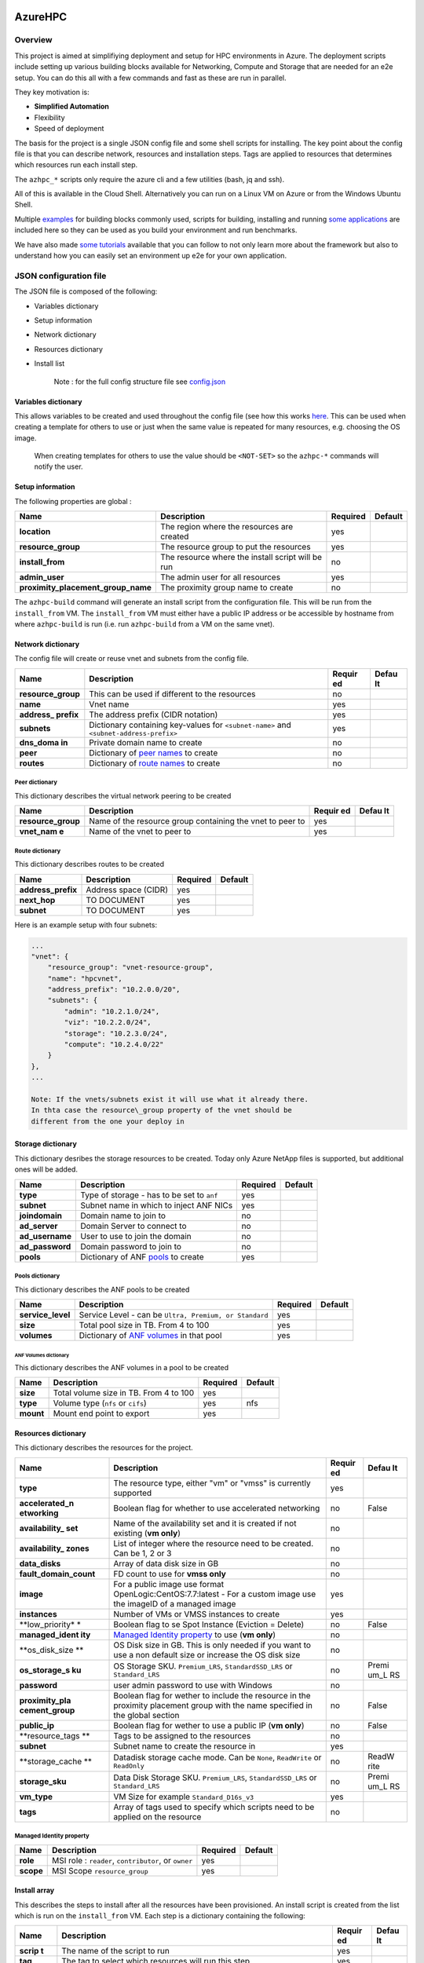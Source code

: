 AzureHPC
========

Overview
--------

This project is aimed at simplifiying deployment and setup for HPC
environments in Azure. The deployment scripts include setting up various
building blocks available for Networking, Compute and Storage that are
needed for an e2e setup. You can do this all with a few commands and
fast as these are run in parallel.

They key motivation is:

-  **Simplified Automation**
-  Flexibility
-  Speed of deployment

The basis for the project is a single JSON config file and some shell
scripts for installing. The key point about the config file is that you
can describe network, resources and installation steps. Tags are applied
to resources that determines which resources run each install step.

The ``azhpc_*`` scripts only require the azure cli and a few utilities
(bash, jq and ssh).

All of this is available in the Cloud Shell. Alternatively you can run
on a Linux VM on Azure or from the Windows Ubuntu Shell.

Multiple
`examples <https://github.com/Azure/azurehpc/tree/master/examples>`__
for building blocks commonly used, scripts for building, installing and
running `some
applications <https://github.com/Azure/azurehpc/tree/master/apps>`__ are
included here so they can be used as you build your environment and run
benchmarks.

We have also made `some
tutorials <https://github.com/Azure/azurehpc/tree/master/tutorials>`__
available that you can follow to not only learn more about the framework
but also to understand how you can easily set an environment up e2e for
your own application.

JSON configuration file
-----------------------

The JSON file is composed of the following:

-  Variables dictionary
-  Setup information
-  Network dictionary
-  Resources dictionary
-  Install list

    Note : for the full config structure file see
    `config.json <https://github.com/Azure/azurehpc/tree/master/config.json>`__

Variables dictionary
~~~~~~~~~~~~~~~~~~~~

This allows variables to be created and used throughout the config file
(see how this works `here <#macros-in-the-config-file>`__. This can be
used when creating a template for others to use or just when the same
value is repeated for many resources, e.g. choosing the OS image.

    When creating templates for others to use the value should be
    ``<NOT-SET>`` so the ``azhpc-*`` commands will notify the user.

Setup information
~~~~~~~~~~~~~~~~~

The following properties are global :

+-----------------------------------------+-----------------------------------------------------+------------+-----------+
| Name                                    | Description                                         | Required   | Default   |
+=========================================+=====================================================+============+===========+
| **location**                            | The region where the resources are created          | yes        |           |
+-----------------------------------------+-----------------------------------------------------+------------+-----------+
| **resource\_group**                     | The resource group to put the resources             | yes        |           |
+-----------------------------------------+-----------------------------------------------------+------------+-----------+
| **install\_from**                       | The resource where the install script will be run   | no         |           |
+-----------------------------------------+-----------------------------------------------------+------------+-----------+
| **admin\_user**                         | The admin user for all resources                    | yes        |           |
+-----------------------------------------+-----------------------------------------------------+------------+-----------+
| **proximity\_placement\_group\_name**   | The proximity group name to create                  | no         |           |
+-----------------------------------------+-----------------------------------------------------+------------+-----------+

The ``azhpc-build`` command will generate an install script from the
configuration file. This will be run from the ``install_from`` VM. The
``install_from`` VM must either have a public IP address or be
accessible by hostname from where ``azhpc-build`` is run (i.e. run
``azhpc-build`` from a VM on the same vnet).

Network dictionary
~~~~~~~~~~~~~~~~~~

The config file will create or reuse vnet and subnets from the config
file.

+-------------+--------------------------------------------------+--------+-------+
| Name        | Description                                      | Requir | Defau |
|             |                                                  | ed     | lt    |
+=============+==================================================+========+=======+
| **resource\ | This can be used if different to the resources   | no     |       |
| _group**    |                                                  |        |       |
+-------------+--------------------------------------------------+--------+-------+
| **name**    | Vnet name                                        | yes    |       |
+-------------+--------------------------------------------------+--------+-------+
| **address\_ | The address prefix (CIDR notation)               | yes    |       |
| prefix**    |                                                  |        |       |
+-------------+--------------------------------------------------+--------+-------+
| **subnets** | Dictionary containing key-values for             | yes    |       |
|             | ``<subnet-name>`` and                            |        |       |
|             | ``<subnet-address-prefix>``                      |        |       |
+-------------+--------------------------------------------------+--------+-------+
| **dns\_doma | Private domain name to create                    | no     |       |
| in**        |                                                  |        |       |
+-------------+--------------------------------------------------+--------+-------+
| **peer**    | Dictionary of `peer names <#peer-dictionary>`__  | no     |       |
|             | to create                                        |        |       |
+-------------+--------------------------------------------------+--------+-------+
| **routes**  | Dictionary of `route                             | no     |       |
|             | names <#route-dictionary>`__ to create           |        |       |
+-------------+--------------------------------------------------+--------+-------+

Peer dictionary
^^^^^^^^^^^^^^^

This dictionary describes the virtual network peering to be created

+-------------+--------------------------------------------------+--------+-------+
| Name        | Description                                      | Requir | Defau |
|             |                                                  | ed     | lt    |
+=============+==================================================+========+=======+
| **resource\ | Name of the resource group containing the vnet   | yes    |       |
| _group**    | to peer to                                       |        |       |
+-------------+--------------------------------------------------+--------+-------+
| **vnet\_nam | Name of the vnet to peer to                      | yes    |       |
| e**         |                                                  |        |       |
+-------------+--------------------------------------------------+--------+-------+

Route dictionary
^^^^^^^^^^^^^^^^

This dictionary describes routes to be created

+-----------------------+------------------------+------------+-----------+
| Name                  | Description            | Required   | Default   |
+=======================+========================+============+===========+
| **address\_prefix**   | Address space (CIDR)   | yes        |           |
+-----------------------+------------------------+------------+-----------+
| **next\_hop**         | TO DOCUMENT            | yes        |           |
+-----------------------+------------------------+------------+-----------+
| **subnet**            | TO DOCUMENT            | yes        |           |
+-----------------------+------------------------+------------+-----------+

Here is an example setup with four subnets:

.. code:: json

    ...
    "vnet": {
        "resource_group": "vnet-resource-group",
        "name": "hpcvnet",
        "address_prefix": "10.2.0.0/20",
        "subnets": {
            "admin": "10.2.1.0/24",
            "viz": "10.2.2.0/24",
            "storage": "10.2.3.0/24",
            "compute": "10.2.4.0/22"
        }
    },
    ...

    Note: If the vnets/subnets exist it will use what it already there.
    In thta case the resource\_group property of the vnet should be
    different from the one your deploy in

Storage dictionary
~~~~~~~~~~~~~~~~~~

This dictionary desribes the storage resources to be created. Today only
Azure NetApp files is supported, but additional ones will be added.

+--------------------+-------------------------------------------------------------+------------+-----------+
| Name               | Description                                                 | Required   | Default   |
+====================+=============================================================+============+===========+
| **type**           | Type of storage - has to be set to ``anf``                  | yes        |           |
+--------------------+-------------------------------------------------------------+------------+-----------+
| **subnet**         | Subnet name in which to inject ANF NICs                     | yes        |           |
+--------------------+-------------------------------------------------------------+------------+-----------+
| **joindomain**     | Domain name to join to                                      | no         |           |
+--------------------+-------------------------------------------------------------+------------+-----------+
| **ad\_server**     | Domain Server to connect to                                 | no         |           |
+--------------------+-------------------------------------------------------------+------------+-----------+
| **ad\_username**   | User to use to join the domain                              | no         |           |
+--------------------+-------------------------------------------------------------+------------+-----------+
| **ad\_password**   | Domain password to join to                                  | no         |           |
+--------------------+-------------------------------------------------------------+------------+-----------+
| **pools**          | Dictionary of ANF `pools <#pools-dictionary>`__ to create   | yes        |           |
+--------------------+-------------------------------------------------------------+------------+-----------+

Pools dictionary
^^^^^^^^^^^^^^^^

This dictionary describes the ANF pools to be created

+----------------------+-----------------------------------------------------------------------+------------+-----------+
| Name                 | Description                                                           | Required   | Default   |
+======================+=======================================================================+============+===========+
| **service\_level**   | Service Level - can be ``Ultra, Premium, or Standard``                | yes        |           |
+----------------------+-----------------------------------------------------------------------+------------+-----------+
| **size**             | Total pool size in TB. From 4 to 100                                  | yes        |           |
+----------------------+-----------------------------------------------------------------------+------------+-----------+
| **volumes**          | Dictionary of `ANF volumes <anf-volumes-dictionary>`__ in that pool   | yes        |           |
+----------------------+-----------------------------------------------------------------------+------------+-----------+

ANF Volumes dictionary
''''''''''''''''''''''

This dictionary describes the ANF volumes in a pool to be created

+-------------+------------------------------------------+------------+-----------+
| Name        | Description                              | Required   | Default   |
+=============+==========================================+============+===========+
| **size**    | Total volume size in TB. From 4 to 100   | yes        |           |
+-------------+------------------------------------------+------------+-----------+
| **type**    | Volume type (``nfs`` or ``cifs``)        | yes        | nfs       |
+-------------+------------------------------------------+------------+-----------+
| **mount**   | Mount end point to export                | yes        |           |
+-------------+------------------------------------------+------------+-----------+

Resources dictionary
~~~~~~~~~~~~~~~~~~~~

This dictionary describes the resources for the project.

+------------------+---------------------------------------------+--------+-------+
| Name             | Description                                 | Requir | Defau |
|                  |                                             | ed     | lt    |
+==================+=============================================+========+=======+
| **type**         | The resource type, either "vm" or "vmss" is | yes    |       |
|                  | currently supported                         |        |       |
+------------------+---------------------------------------------+--------+-------+
| **accelerated\_n | Boolean flag for whether to use accelerated | no     | False |
| etworking**      | networking                                  |        |       |
+------------------+---------------------------------------------+--------+-------+
| **availability\_ | Name of the availability set and it is      | no     |       |
| set**            | created if not existing (**vm only**)       |        |       |
+------------------+---------------------------------------------+--------+-------+
| **availability\_ | List of integer where the resource need to  | no     |       |
| zones**          | be created. Can be 1, 2 or 3                |        |       |
+------------------+---------------------------------------------+--------+-------+
| **data\_disks**  | Array of data disk size in GB               | no     |       |
+------------------+---------------------------------------------+--------+-------+
| **fault\_domain\ | FD count to use for **vmss only**           | no     |       |
| _count**         |                                             |        |       |
+------------------+---------------------------------------------+--------+-------+
| **image**        | For a public image use format               | yes    |       |
|                  | OpenLogic:CentOS:7.7:latest - For a custom  |        |       |
|                  | image use the imageID of a managed image    |        |       |
+------------------+---------------------------------------------+--------+-------+
| **instances**    | Number of VMs or VMSS instances to create   | yes    |       |
+------------------+---------------------------------------------+--------+-------+
| **low\_priority* | Boolean flag to se Spot Instance (Eviction  | no     | False |
| *                | = Delete)                                   |        |       |
+------------------+---------------------------------------------+--------+-------+
| **managed\_ident | `Managed Identity                           | no     |       |
| ity**            | property <#managed-identity-property>`__ to |        |       |
|                  | use (**vm only**)                           |        |       |
+------------------+---------------------------------------------+--------+-------+
| **os\_disk\_size | OS Disk size in GB. This is only needed if  | no     |       |
| **               | you want to use a non default size or       |        |       |
|                  | increase the OS disk size                   |        |       |
+------------------+---------------------------------------------+--------+-------+
| **os\_storage\_s | OS Storage SKU. ``Premium_LRS``,            | no     | Premi |
| ku**             | ``StandardSSD_LRS`` or ``Standard_LRS``     |        | um\_L |
|                  |                                             |        | RS    |
+------------------+---------------------------------------------+--------+-------+
| **password**     | user admin password to use with Windows     | no     |       |
+------------------+---------------------------------------------+--------+-------+
| **proximity\_pla | Boolean flag for wether to include the      | no     | False |
| cement\_group**  | resource in the proximity placement group   |        |       |
|                  | with the name specified in the global       |        |       |
|                  | section                                     |        |       |
+------------------+---------------------------------------------+--------+-------+
| **public\_ip**   | Boolean flag for wether to use a public IP  | no     | False |
|                  | (**vm only**)                               |        |       |
+------------------+---------------------------------------------+--------+-------+
| **resource\_tags | Tags to be assigned to the resources        | no     |       |
| **               |                                             |        |       |
+------------------+---------------------------------------------+--------+-------+
| **subnet**       | Subnet name to create the resource in       | yes    |       |
+------------------+---------------------------------------------+--------+-------+
| **storage\_cache | Datadisk storage cache mode. Can be         | no     | ReadW |
| **               | ``None``, ``ReadWrite`` or ``ReadOnly``     |        | rite  |
+------------------+---------------------------------------------+--------+-------+
| **storage\_sku** | Data Disk Storage SKU. ``Premium_LRS``,     | no     | Premi |
|                  | ``StandardSSD_LRS`` or ``Standard_LRS``     |        | um\_L |
|                  |                                             |        | RS    |
+------------------+---------------------------------------------+--------+-------+
| **vm\_type**     | VM Size for example ``Standard_D16s_v3``    | yes    |       |
+------------------+---------------------------------------------+--------+-------+
| **tags**         | Array of tags used to specify which scripts | no     |       |
|                  | need to be applied on the resource          |        |       |
+------------------+---------------------------------------------+--------+-------+

Managed Identity property
^^^^^^^^^^^^^^^^^^^^^^^^^

+-------------+--------------------------------------------------------+------------+-----------+
| Name        | Description                                            | Required   | Default   |
+=============+========================================================+============+===========+
| **role**    | MSI role : ``reader``, ``contributor``, or ``owner``   | yes        |           |
+-------------+--------------------------------------------------------+------------+-----------+
| **scope**   | MSI Scope ``resource_group``                           | yes        |           |
+-------------+--------------------------------------------------------+------------+-----------+

Install array
~~~~~~~~~~~~~

This describes the steps to install after all the resources have been
provisioned. An install script is created from the list which is run on
the ``install_from`` VM. Each step is a dictionary containing the
following:

+---------+-----------------------------------------------------+--------+-------+
| Name    | Description                                         | Requir | Defau |
|         |                                                     | ed     | lt    |
+=========+=====================================================+========+=======+
| **scrip | The name of the script to run                       | yes    |       |
| t**     |                                                     |        |       |
+---------+-----------------------------------------------------+--------+-------+
| **tag** | The tag to select which resources will run this     | yes    |       |
|         | step                                                |        |       |
+---------+-----------------------------------------------------+--------+-------+
| **sudo* | Boolean flag for whether to run the script with     | no     | False |
| *       | sudo                                                |        |       |
+---------+-----------------------------------------------------+--------+-------+
| **deps* | A list of dependent scripts to be copied on the     | no     |       |
| *       | ``install_from`` VM as well                         |        |       |
+---------+-----------------------------------------------------+--------+-------+
| **args* | A list containing the arguments for the script      | no     |       |
| *       |                                                     |        |       |
+---------+-----------------------------------------------------+--------+-------+
| **copy* | This is a list of files to copy to each resource    | no     |       |
| *       | from the ``install_from`` VM and assumes the file   |        |       |
|         | will have been downloaded as a previous step        |        |       |
+---------+-----------------------------------------------------+--------+-------+

    Note: the script to run be the path relative to either the
    ``$azhpc_dir/scripts`` or a local ``scripts`` directory for the
    project. The local directory will take precedence over the
    ``$azhpc_dir/scripts``.

Macros in the config file
~~~~~~~~~~~~~~~~~~~~~~~~~

For the most part the configuration is just a standard JSON file
although there are a few translations that can take place:

+-------------------------------+--------------------------------------------+
| Syntax                        | Description                                |
+===============================+============================================+
| ``variables.<name>``          | Read a variable the                        |
|                               | `variables <#variables>`__ dictionary      |
+-------------------------------+--------------------------------------------+
| ``secret.<KEY-VAULT>.<SECRET- | Read a `secret <#secrets>`__ stored in an  |
| NAME>``                       | existing vault                             |
+-------------------------------+--------------------------------------------+
| ``sasurl.<STORAGE-ACCOUNT>.<S | Create a `SAS URL <#sas-url>`__ with       |
| TORAGE-PATH>,<PERMISSION>``   | permissions                                |
+-------------------------------+--------------------------------------------+
| ``fqdn.<RESOURCE-NAME>``      | Retrieve a resource `FQDN <#fqdn>`__       |
+-------------------------------+--------------------------------------------+
| ``sakey.<STORAGE-ACCOUNT>``   | Retrieve a `storage                        |
|                               | key <#storage-account-key>`__              |
+-------------------------------+--------------------------------------------+
| ``saskey.<STORAGE-ACCOUNT>.<S | Create a `SAS KEY <#storage-sas-key>`__    |
| TORAGE-PATH>,<PERMISSION>``   | with permissions                           |
+-------------------------------+--------------------------------------------+
| ``laworkspace.<RESOURCE-GROUP | Retrieve a `Log Analytics workspace        |
| >.<NAME>``                    | id <#log-analytics-workspace-id>`__        |
+-------------------------------+--------------------------------------------+
| ``lakey.<RESOURCE-GROUP>.<NAM | Retrieve a `Log Analytics                  |
| E>``                          | key <#log-analytics-key>`__                |
+-------------------------------+--------------------------------------------+
| ``acrkey.<ACR-REPONAME>``     | Retrieve an `Azure Container               |
|                               | Registry <#acr-key>`__ key                 |
+-------------------------------+--------------------------------------------+

Variables
^^^^^^^^^

If a value is prefixed with ``variables.`` then it will take the value
from the proceeding JSON path under the variables section. For example:

.. code:: json

    {
        "location": "variables.location",
        "variables": {
            "location": "westus2"
        }
    }

In the example above, the location will be taken from
``variables.location``.

Secrets
^^^^^^^

The scripts allow secrets to be stored in keyvault. To read from
keyvault use the following format: ``secret.<KEY-VAULT>.<KEY-NAME>``.

    Note: this assumes the key vault is set up and the key is already
    stored there.

SAS URL
^^^^^^^

The config file can create a URL with a SAS key for a file in storage.
This is the format:
``sasurl.<STORAGE-ACCOUNT>.<STORAGE-PATH>,<PERMISSION>``.
``PERMISSIONS`` are not required and is a list of letter for access
permission : ``r``, ``w``, ``d``, ``l``

    Note: the ``<STORAGE-PATH>`` should start at the container (and *do
    not have a preceeding ``/``*)

Fqdn
^^^^

The scripts allow FQDN of resources to be retrieved. This is the format:
``fqdn.<RESOURCE-NAME>``.

    Note: this assumes the resource name to be in the same resource
    group than the one defined in the configuration file.

Storage Account Key
^^^^^^^^^^^^^^^^^^^

The scripts allow storage account key be retrieved. This is the format:
``sakey.<STORAGE-ACCOUNT>``.

    Note: this assumes the storage account to be in the same resource
    group than the one defined in the configuration file.

Storage SAS Key
^^^^^^^^^^^^^^^

The config file can create a SAS key for a file in storage. This is the
format: ``saskey.<STORAGE-ACCOUNT>.<STORAGE-PATH>,<PERMISSION>``.
``PERMISSIONS`` are not required and is a list of letter for access
permission : ``r``, ``w``, ``d``, ``l``

    Note: the ``<STORAGE-PATH>`` should start at the container (and *do
    not have a preceeding ``/``*)

Log Analytics workspace id
^^^^^^^^^^^^^^^^^^^^^^^^^^

The config file allow to retrieve a Log Analytics workspace id. This is
the format : ``laworkspace.<RESOURCE-GROUP>.<NAME>``.

    Note : The Log Analytics Workspace ``<NAME>`` need to exists in the
    resource group ``<RESOURCE-GROUP>``

Log Analytics key
^^^^^^^^^^^^^^^^^

The config file allow to retrieve a Log Analytics key. This is the
format : ``lakey.<RESOURCE-GROUP>.<NAME>``.

    Note : The Log Analytics Workspace ``<NAME>`` need to exists in the
    resource group ``<RESOURCE-GROUP>``

ACR Key
^^^^^^^

The config file allow to retrieve an Azure Container Registry key. This
is the format : ``acrkey.<ACR-REPONAME>``.

    Note : The Azure Container Registry repositery ``<ACR-REPONAME>``
    need to exists

Referencing variables in variables names
^^^^^^^^^^^^^^^^^^^^^^^^^^^^^^^^^^^^^^^^

There are some situation where you want to use variable values inside
other variables like a keyvault name or a storage account name. To do
this just enclose it with double curly braces ``{{}}`` like this :

.. code:: json

        "variables": {
            "storage_account": "foo",
            "storage_key": "sakey.{{variables.storage_account}}",
            "la_resourcegroup": "myrg",
            "la_name": "myla",
            "log_analytics_workspace": "laworkspace.{{variables.la_resourcegroup}}.{{variables.la_name}}",
            "log_analytics_key": "lakey.{{variables.la_resourcegroup}}.{{variables.la_name}}",
        }

Commands
--------

To set up the environment you first need to *source*
``$azhpc_dir/install.sh``. This is only required once and will create a
``bin`` directory with all the commands aliases. It will also set the
``PATH`` for the current session (and so there is no issue in running
multiple times but you may prefer to just add the ``bin`` directory to
your bashrc).

The new version is now implemneted in Python and it will by default
reuse the Python version provided as part of the Azure CLI.

Aliases have been created to allow an easier usage as well as a backward
compatibility with the bash only version :

+-----------------------------+----------------------------------------------+
| Aliases                     | Description                                  |
+=============================+==============================================+
| **`azhpc-build <#azhpc-buil | Build the resources defined in the config    |
| d>`__**                     | file                                         |
+-----------------------------+----------------------------------------------+
| **`azhpc-connect <#azhpc-co | This will connect to a node in a running     |
| nnect>`__**                 | cluster                                      |
+-----------------------------+----------------------------------------------+
| **`azhpc-destroy <#azhpc-de | This will delete the resource group defined  |
| stroy>`__**                 | in the config file                           |
+-----------------------------+----------------------------------------------+
| **`azhpc-get <#azhpc-get>`_ | This will return the value of a variable     |
| _**                         | from the config file                         |
+-----------------------------+----------------------------------------------+
| **`azhpc-init <#azhpc-init> | Update or create variables in the config     |
| `__**                       | file                                         |
+-----------------------------+----------------------------------------------+
| **`azhpc-preprocess <#azhpc | Preprocess the configuration file            |
| -preprocess>`__**           |                                              |
+-----------------------------+----------------------------------------------+
| **`azhpc-run <#azhpc-run>`_ | Run a command on one of multiple resources   |
| _**                         |                                              |
+-----------------------------+----------------------------------------------+
| **`azhpc-scp <#azhpc-scp>`_ | Uses the scp to copy a file to/from the      |
| _**                         | remote resource                              |
+-----------------------------+----------------------------------------------+
| **`azhpc-status <#azhpc-sta | Show the uptime for all the resources in the |
| tus>`__**                   | project                                      |
+-----------------------------+----------------------------------------------+
| **`azhpc-watch <#azhpc-watc | This shows the provisioning state of all the |
| h>`__**                     | resources in the project                     |
+-----------------------------+----------------------------------------------+

azhpc-build
~~~~~~~~~~~

This will build you complete setup from the configuration file.

::

    usage: azhpc build [-h] [--config-file CONFIG_FILE] [--debug] [--no-color]

    deploy the config

    optional arguments:
      -h, --help            show this help message and exit
      --config-file CONFIG_FILE, -c CONFIG_FILE
                            config file
      --debug               increase output verbosity
      --no-color            turn off color in output
      --no-vnet             do not create vnet resources in the arm template

azhpc-connect
~~~~~~~~~~~~~

This will connect to a node in a running cluster.

::

    usage: azhpc connect [-h] [--config-file CONFIG_FILE] [--debug] [--no-color]
                         [--user USER]
                         resource ...

    connect to a resource

    positional arguments:
      resource              the resource to connect to
      args                  additional arguments will be passed to the ssh command

    optional arguments:
      -h, --help            show this help message and exit
      --config-file CONFIG_FILE, -c CONFIG_FILE
                            config file
      --debug               increase output verbosity
      --no-color            turn off color in output
      --user USER, -u USER  the user to connect as

azhpc-destroy
~~~~~~~~~~~~~

Delete the resource group specified in the configuration file.

::

    usage: azhpc destroy [-h] [--config-file CONFIG_FILE] [--debug] [--no-color]
                         [--force] [--no-wait]

    delete the resource group

    optional arguments:
      -h, --help            show this help message and exit
      --config-file CONFIG_FILE, -c CONFIG_FILE
                            config file
      --debug               increase output verbosity
      --no-color            turn off color in output
      --force               delete resource group immediately
      --no-wait             do not wait for resources to be deleted

azhpc-get
~~~~~~~~~

Retrieve a value from the variables in the config file

::

    usage: azhpc get [-h] [--config-file CONFIG_FILE] [--debug] [--no-color] path

    get a config value

    positional arguments:
      path                  the json path to evaluate

    optional arguments:
      -h, --help            show this help message and exit
      --config-file CONFIG_FILE, -c CONFIG_FILE
                            config file
      --debug               increase output verbosity
      --no-color            turn off color in output

azhpc-init
~~~~~~~~~~

This utility initialises a new project and can set variables in the
config file. The config argument can be a file or a directory where the
contents are copied to the new project directory. If a directory is
chosen then all files will be copied and any json files will have the
variables replaced.

The ``-s`` option can be used to search for any variables with are
``<NOT-SET>`` in a config file. The output will be a string with the
``-v`` option containing all the variables to set.

::

    usage: azhpc init [-h] [--config-file CONFIG_FILE] [--debug] [--no-color]
                      [--show] [--dir DIR] [--vars VARS]

    initialise a project

    optional arguments:
      -h, --help            show this help message and exit
      --config-file CONFIG_FILE, -c CONFIG_FILE
                            config file
      --debug               increase output verbosity
      --no-color            turn off color in output
      --show, -s            display all vars that are <NOT-SET>
      --dir DIR, -d DIR     output directory
      --vars VARS, -v VARS  variables to replace in format VAR=VAL(,VAR=VAL)*

azhpc-preprocess
~~~~~~~~~~~~~~~~

Preprocess the config file for any errors.

::

    usage: azhpc preprocess [-h] [--config-file CONFIG_FILE] [--debug]
                            [--no-color]

    preprocess the config file

    optional arguments:
      -h, --help            show this help message and exit
      --config-file CONFIG_FILE, -c CONFIG_FILE
                            config file
      --debug               increase output verbosity
      --no-color            turn off color in output

azhpc-run
~~~~~~~~~

This is a utility to run a command on one or more resource. Behind the
scenes it uses the ``pssh`` command.

::

    usage: azhpc run [-h] [--config-file CONFIG_FILE] [--debug] [--no-color]
                     [--user USER] [--nodes NODES]
                     ...

    run a command on the specified resources

    positional arguments:
      args                  the command to run

    optional arguments:
      -h, --help            show this help message and exit
      --config-file CONFIG_FILE, -c CONFIG_FILE
                            config file
      --debug               increase output verbosity
      --no-color            turn off color in output
      --user USER, -u USER  the user to run as
      --nodes NODES, -n NODES
                            the resources to run on (space separated for multiple)

azhpc-scp
~~~~~~~~~

This uses the scp to copy a file (or directory if ``-r`` is added)
to/from the remote resource. The resource hostname should be used.

::

    usage: azhpc scp [-h] [--config-file CONFIG_FILE] [--debug] [--no-color] ...

    secure copy

    positional arguments:
      args                  the arguments passed to scp (use '--' to separate scp
                            arguments)

    optional arguments:
      -h, --help            show this help message and exit
      --config-file CONFIG_FILE, -c CONFIG_FILE
                            config file
      --debug               increase output verbosity
      --no-color            turn off color in output

azhpc-status
~~~~~~~~~~~~

This is a utility to show the uptime for all the resources in the
project

::

    usage: azhpc status [-h] [--config-file CONFIG_FILE] [--debug] [--no-color]

    show status of all the resources

    optional arguments:
      -h, --help            show this help message and exit
      --config-file CONFIG_FILE, -c CONFIG_FILE
                            config file
      --debug               increase output verbosity
      --no-color            turn off color in output

azhpc-watch
~~~~~~~~~~~

This shows the provisioning state of all the resources in the project.
If the ``-u`` option is used this will update for the specified interval
time.

::

    Command:
        azhpc-watch [options]

    Arguments
        -h --help  : diplay this help
        -c --config: config file to use
                     default: config.json
        -u --update: update time in seconds
                     Use 0 for no updates
                     default: 0

HOWTO
-----

Setting up Azure Key Vault
~~~~~~~~~~~~~~~~~~~~~~~~~~

This is the command to create a Key Vault:

::

    az keyvault create --name <keyvault-name> --resource-group <my-resource-group>

This is how you can add a secret:

::

    az keyvault secret set --vault-name <keyvault-name> --name "<secret-name>" --value "<secret-vault>"

This can be accessed in the config file using the following value:

::

    secret.<keyvault-name>.<secret-name>

Windows Subsystem for Linux
===========================

The private key needs to have access rights of 0600; when using WSL on
the NTFS drive (c: drive); that is by default not allowed. To get this
working: add the metadata option to the mount:

::

    sudo umount /mnt/c
    sudo mount -t drvfs C: /mnt/c -o metadata

Contributing
============

This project welcomes contributions and suggestions. Most contributions
require you to agree to a Contributor License Agreement (CLA) declaring
that you have the right to, and actually do, grant us the rights to use
your contribution. For details, visit
https://cla.opensource.microsoft.com.

When you submit a pull request, a CLA bot will automatically determine
whether you need to provide a CLA and decorate the PR appropriately
(e.g., status check, comment). Simply follow the instructions provided
by the bot. You will only need to do this once across all repos using
our CLA.

This project has adopted the `Microsoft Open Source Code of
Conduct <https://opensource.microsoft.com/codeofconduct/>`__. For more
information see the `Code of Conduct
FAQ <https://opensource.microsoft.com/codeofconduct/faq/>`__ or contact
opencode@microsoft.com with any additional questions or comments.
